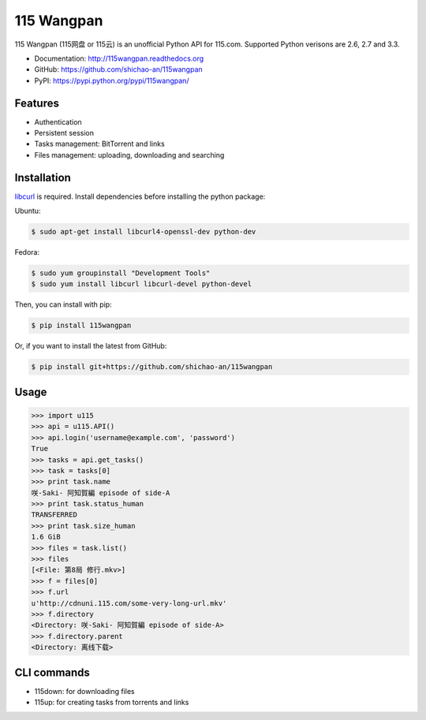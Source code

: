 115 Wangpan
===========

|Build| |PyPI version|

115 Wangpan (115网盘 or 115云) is an unofficial Python API for 115.com. Supported Python verisons are 2.6, 2.7 and 3.3.

* Documentation: http://115wangpan.readthedocs.org
* GitHub: https://github.com/shichao-an/115wangpan
* PyPI: https://pypi.python.org/pypi/115wangpan/

Features
--------

* Authentication
* Persistent session
* Tasks management: BitTorrent and links
* Files management: uploading, downloading and searching

Installation
------------

`libcurl <http://curl.haxx.se/libcurl/>`_ is required. Install dependencies before installing the python package:

Ubuntu:

.. code-block:: bash

    $ sudo apt-get install libcurl4-openssl-dev python-dev

Fedora:

.. code-block:: bash

    $ sudo yum groupinstall "Development Tools"
    $ sudo yum install libcurl libcurl-devel python-devel


Then, you can install with pip:

.. code-block:: bash

    $ pip install 115wangpan

Or, if you want to install the latest from GitHub:

.. code-block:: bash

    $ pip install git+https://github.com/shichao-an/115wangpan

Usage
-----

.. code-block:: python

    >>> import u115
    >>> api = u115.API()
    >>> api.login('username@example.com', 'password')
    True
    >>> tasks = api.get_tasks()
    >>> task = tasks[0]
    >>> print task.name
    咲-Saki- 阿知賀編 episode of side-A
    >>> print task.status_human
    TRANSFERRED
    >>> print task.size_human
    1.6 GiB
    >>> files = task.list()
    >>> files
    [<File: 第8局 修行.mkv>]
    >>> f = files[0]
    >>> f.url
    u'http://cdnuni.115.com/some-very-long-url.mkv'
    >>> f.directory
    <Directory: 咲-Saki- 阿知賀編 episode of side-A>
    >>> f.directory.parent
    <Directory: 离线下载>


CLI commands 
------------

* 115down: for downloading files
* 115up: for creating tasks from torrents and links

.. |Build| image:: https://api.travis-ci.org/shichao-an/115wangpan.png?branch=master
   :target: http://travis-ci.org/shichao-an/115wangpan
.. |PyPI version| image:: https://pypip.in/v/115wangpan/badge.png
   :target: https://pypi.python.org/pypi/115wangpan/

